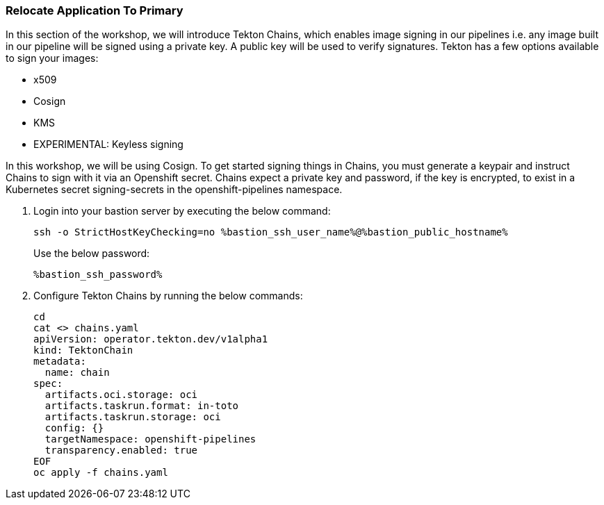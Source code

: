 :guid: %guid%,
:bastion_public_hostname: %bastion_public_hostname%,
:bastion_ssh_password: %bastion_ssh_password%,
:bastion_ssh_user_name: %bastion_ssh_user_name%,

=== Relocate Application To Primary

[arabic]
In this section of the workshop, we will introduce Tekton Chains, which enables image signing in our pipelines i.e. any image built in our pipeline will be signed using a private key.  A public key will be used to verify signatures.  Tekton has a few options available to sign your images:

* x509
* Cosign
* KMS
* EXPERIMENTAL: Keyless signing

In this workshop, we will be using Cosign.
To get started signing things in Chains, you must generate a keypair and instruct Chains to sign with it via an Openshift secret. Chains expect a private key and password, if the key is encrypted, to exist in a Kubernetes secret signing-secrets in the openshift-pipelines namespace.

. Login into your bastion server by executing the below command:
+
[source, subs="attributes", role="execute"]
----
ssh -o StrictHostKeyChecking=no %bastion_ssh_user_name%@%bastion_public_hostname%
----
+
Use the below password:
+
[source, subs="attributes", role="execute"]
----
%bastion_ssh_password%
----
+
. Configure Tekton Chains by running the below commands:
+
[source, subs="attributes", role="execute"]
----
cd
cat <<EOF >> chains.yaml
apiVersion: operator.tekton.dev/v1alpha1
kind: TektonChain
metadata:
  name: chain
spec:
  artifacts.oci.storage: oci
  artifacts.taskrun.format: in-toto
  artifacts.taskrun.storage: oci
  config: {}
  targetNamespace: openshift-pipelines
  transparency.enabled: true
EOF
oc apply -f chains.yaml
----